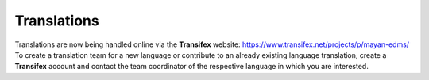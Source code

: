 ============
Translations
============

Translations are now being handled online via the **Transifex** website: https://www.transifex.net/projects/p/mayan-edms/
To create a translation team for a new language or contribute to an already
existing language translation, create a **Transifex** account and contact
the team coordinator of the respective language in which you are interested.

